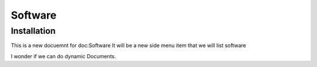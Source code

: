 Software
=====

.. _installation:

Installation
------------

This is a new docuemnt for doc:Software
It will be a new side menu item that we will list software

I wonder if we can do dynamic Documents.
